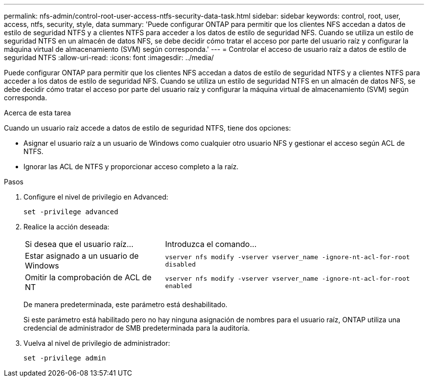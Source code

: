 ---
permalink: nfs-admin/control-root-user-access-ntfs-security-data-task.html 
sidebar: sidebar 
keywords: control, root, user, access, ntfs, security, style, data 
summary: 'Puede configurar ONTAP para permitir que los clientes NFS accedan a datos de estilo de seguridad NTFS y a clientes NTFS para acceder a los datos de estilo de seguridad NFS. Cuando se utiliza un estilo de seguridad NTFS en un almacén de datos NFS, se debe decidir cómo tratar el acceso por parte del usuario raíz y configurar la máquina virtual de almacenamiento (SVM) según corresponda.' 
---
= Controlar el acceso de usuario raíz a datos de estilo de seguridad NTFS
:allow-uri-read: 
:icons: font
:imagesdir: ../media/


[role="lead"]
Puede configurar ONTAP para permitir que los clientes NFS accedan a datos de estilo de seguridad NTFS y a clientes NTFS para acceder a los datos de estilo de seguridad NFS. Cuando se utiliza un estilo de seguridad NTFS en un almacén de datos NFS, se debe decidir cómo tratar el acceso por parte del usuario raíz y configurar la máquina virtual de almacenamiento (SVM) según corresponda.

.Acerca de esta tarea
Cuando un usuario raíz accede a datos de estilo de seguridad NTFS, tiene dos opciones:

* Asignar el usuario raíz a un usuario de Windows como cualquier otro usuario NFS y gestionar el acceso según ACL de NTFS.
* Ignorar las ACL de NTFS y proporcionar acceso completo a la raíz.


.Pasos
. Configure el nivel de privilegio en Advanced:
+
`set -privilege advanced`

. Realice la acción deseada:
+
[cols="35,65"]
|===


| Si desea que el usuario raíz... | Introduzca el comando... 


 a| 
Estar asignado a un usuario de Windows
 a| 
`vserver nfs modify -vserver vserver_name -ignore-nt-acl-for-root disabled`



 a| 
Omitir la comprobación de ACL de NT
 a| 
`vserver nfs modify -vserver vserver_name -ignore-nt-acl-for-root enabled`

|===
+
De manera predeterminada, este parámetro está deshabilitado.

+
Si este parámetro está habilitado pero no hay ninguna asignación de nombres para el usuario raíz, ONTAP utiliza una credencial de administrador de SMB predeterminada para la auditoría.

. Vuelva al nivel de privilegio de administrador:
+
`set -privilege admin`


